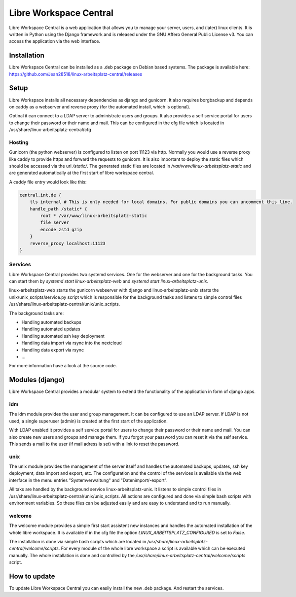 ***********************
Libre Workspace Central
***********************

Libre Workspace Central is a web application that allows you to manage your server, users, and (later) linux clients.
It is written in Python using the Django framework and is released under the GNU Affero General Public License v3.
You can access the application via the web interface.


Installation
============

Libre Workspace Central can be installed as a .deb package on Debian based systems.
The package is available here: https://github.com/Jean28518/linux-arbeitsplatz-central/releases

Setup
=====

Libre Workspace installs all necessary dependencies as django and gunicorn.
It also requires borgbackup and depends on caddy as a webserver and reverse proxy (for the automated install, which is optional).

Optinal it can connect to a LDAP server to administrate users and groups. It also provides a self service portal for users to change their password or their name and mail.
This can be configured in the cfg file which is located in /usr/share/linux-arbeitsplatz-central/cfg

Hosting
-------

Gunicorn (the python webserver) is configured to listen on port 11123 via http. Normally you would use a reverse proxy like caddy to provide https and forward the requests to gunicorn.
It is also important to deploy the static files which should be accessed via the url `/static/`. 
The generated static files are located in `/var/www/linux-arbeitsplatz-static` and are generated automatically at the first start of libre workspace central.

A caddy file entry would look like this:

.. code-block:: yaml

    central.int.de {
        tls internal # This is only needed for local domains. For public domains you can uncomment this line.
        handle_path /static* {
            root * /var/www/linux-arbeitsplatz-static
            file_server
            encode zstd gzip
        } 
        reverse_proxy localhost:11123
    }


Services
--------

Libre Workspace Central provides two systemd services. One for the webserver and one for the background tasks.
You can start them by `systemd start linux-arbeitsplatz-web` and `systemd start linux-arbeitsplatz-unix`.

linux-arbeitsplatz-web starts the gunicorn webserver with django and linux-arbeitsplatz-unix starts the unix/unix_scripts/service.py script which is responsible for the background tasks 
and listens to simple control files /usr/share/linux-arbeitsplatz-central/unix/unix_scripts.

The background tasks are:

* Handling automated backups
* Handling automated updates
* Handling automated ssh key deployment
* Handling data import via rsync into the nextcloud
* Handling data export via rsync
* ... 

For more information have a look at the source code.

Modules (django)
================

Libre Workspace Central provides a modular system to extend the functionality of the application in form of django apps.

idm
---

The idm module provides the user and group management. It can be configured to use an LDAP server. 
If LDAP is not used, a single superuser (admin) is created at the first start of the application.

With LDAP enabled it provides a self service portal for users to change their password or their name and mail.
You can also create new users and groups and manage them.
If you forgot your password you can reset it via the self service. 
This sends a mail to the user (if mail adress is set) with a link to reset the password.

unix
----

The unix module provides the management of the server itself and handles the automated backups, updates, ssh key deployment, data import and export, etc.
The configuration and the control of the services is available via the web interface in the menu entries "Systemverwaltung" and "Datenimport/-export".

All taks are handled by the background service linux-arbeitsplatz-unix. It listens to simple control files in /usr/share/linux-arbeitsplatz-central/unix/unix_scripts.
All actions are configured and done via simple bash scripts with environment variables. So these files can be adjusted easily and are easy to understand and to run manually.

welcome
-------

The welcome module provides a simple first start assistent new instances and handles the automated installation of the whole libre workspace.
It is available if in the cfg file the option `LINUX_ARBEITSPLATZ_CONFIGURED` is set to `False`.

The installation is done via simple bash scripts which are located in `/usr/share/linux-arbeitsplatz-central/welcome/scripts`.
For every module of the whole libre workspace a script is available which can be executed manually.
The whole installation is done and controlled by the `/usr/share/linux-arbeitsplatz-central/welcome/scripts` script.


How to update
=============

To update Libre Workspace Central you can easily install the new .deb package. And restart the services.